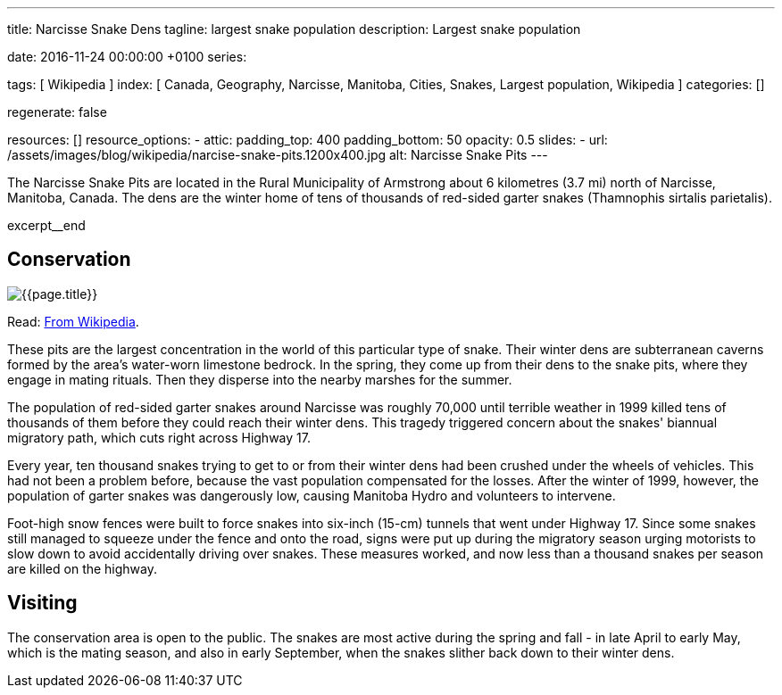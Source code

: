 ---
title:                                  Narcisse Snake Dens
tagline:                                largest snake population
description:                            Largest snake population

date:                                   2016-11-24 00:00:00 +0100
series:

tags:                                   [ Wikipedia ]
index:                                  [
                                          Canada, Geography, Narcisse, Manitoba,
                                          Cities, Snakes, Largest population,
                                          Wikipedia
                                        ]
categories:                             []

regenerate:                             false

resources:                              []
resource_options:
  - attic:
      padding_top:                      400
      padding_bottom:                   50
      opacity:                          0.5 
      slides:
        - url:                          /assets/images/blog/wikipedia/narcise-snake-pits.1200x400.jpg
          alt:                          Narcisse Snake Pits
---

// NOTE:  General Asciidoc page attributes settings
// -----------------------------------------------------------------------------
:page-liquid:

// Additional Asciidoc page attributes goes here
// -----------------------------------------------------------------------------
:page-imagesdir: {{page.images.dir}}
:wikipedia-article:                     https://en.wikipedia.org/wiki/Narcisse_Snake_Pits

// Place an excerpt at the most top position
// -----------------------------------------------------------------------------
The Narcisse Snake Pits are located in the Rural Municipality of Armstrong
about 6 kilometres (3.7 mi) north of Narcisse, Manitoba, Canada. The dens
are the winter home of tens of thousands of red-sided garter snakes
(Thamnophis sirtalis parietalis).

[role="clearfix mb-3"]
excerpt__end

// Page content
// -----------------------------------------------------------------------------
[[readmore]]
== Conservation

[role="mb-3"]
image::/assets/images/blog/wikipedia/narcise-snake-pits.1200x400.jpg[{{page.title}}]

Read: link:{wikipedia-article}[From Wikipedia, the free encyclopedia, window="_blank"].

These pits are the largest concentration in the world of this particular type
of snake. Their winter dens are subterranean caverns formed by the area's
water-worn limestone bedrock. In the spring, they come up from their dens to 
the snake pits, where they engage in mating rituals. Then they disperse into 
the nearby marshes for the summer.

The population of red-sided garter snakes around Narcisse was roughly 70,000
until terrible weather in 1999 killed tens of thousands of them before they
could reach their winter dens. This tragedy triggered concern about the
snakes' biannual migratory path, which cuts right across Highway 17.

Every year, ten thousand snakes trying to get to or from their winter dens had
been crushed under the wheels of vehicles. This had not been a problem before,
because the vast population compensated for the losses. After the winter of
1999, however, the population of garter snakes was dangerously low, causing
Manitoba Hydro and volunteers to intervene.

Foot-high snow fences were built to force snakes into six-inch (15-cm)
tunnels that went under Highway 17. Since some snakes still managed to
squeeze under the fence and onto the road, signs were put up during the
migratory season urging motorists to slow down to avoid accidentally driving
over snakes. These measures worked, and now less than a thousand snakes per
season are killed on the highway.

== Visiting

The conservation area is open to the public. The snakes are most active
during the spring and fall - in late April to early May, which is the mating
season, and also in early September, when the snakes slither back down to
their winter dens.
